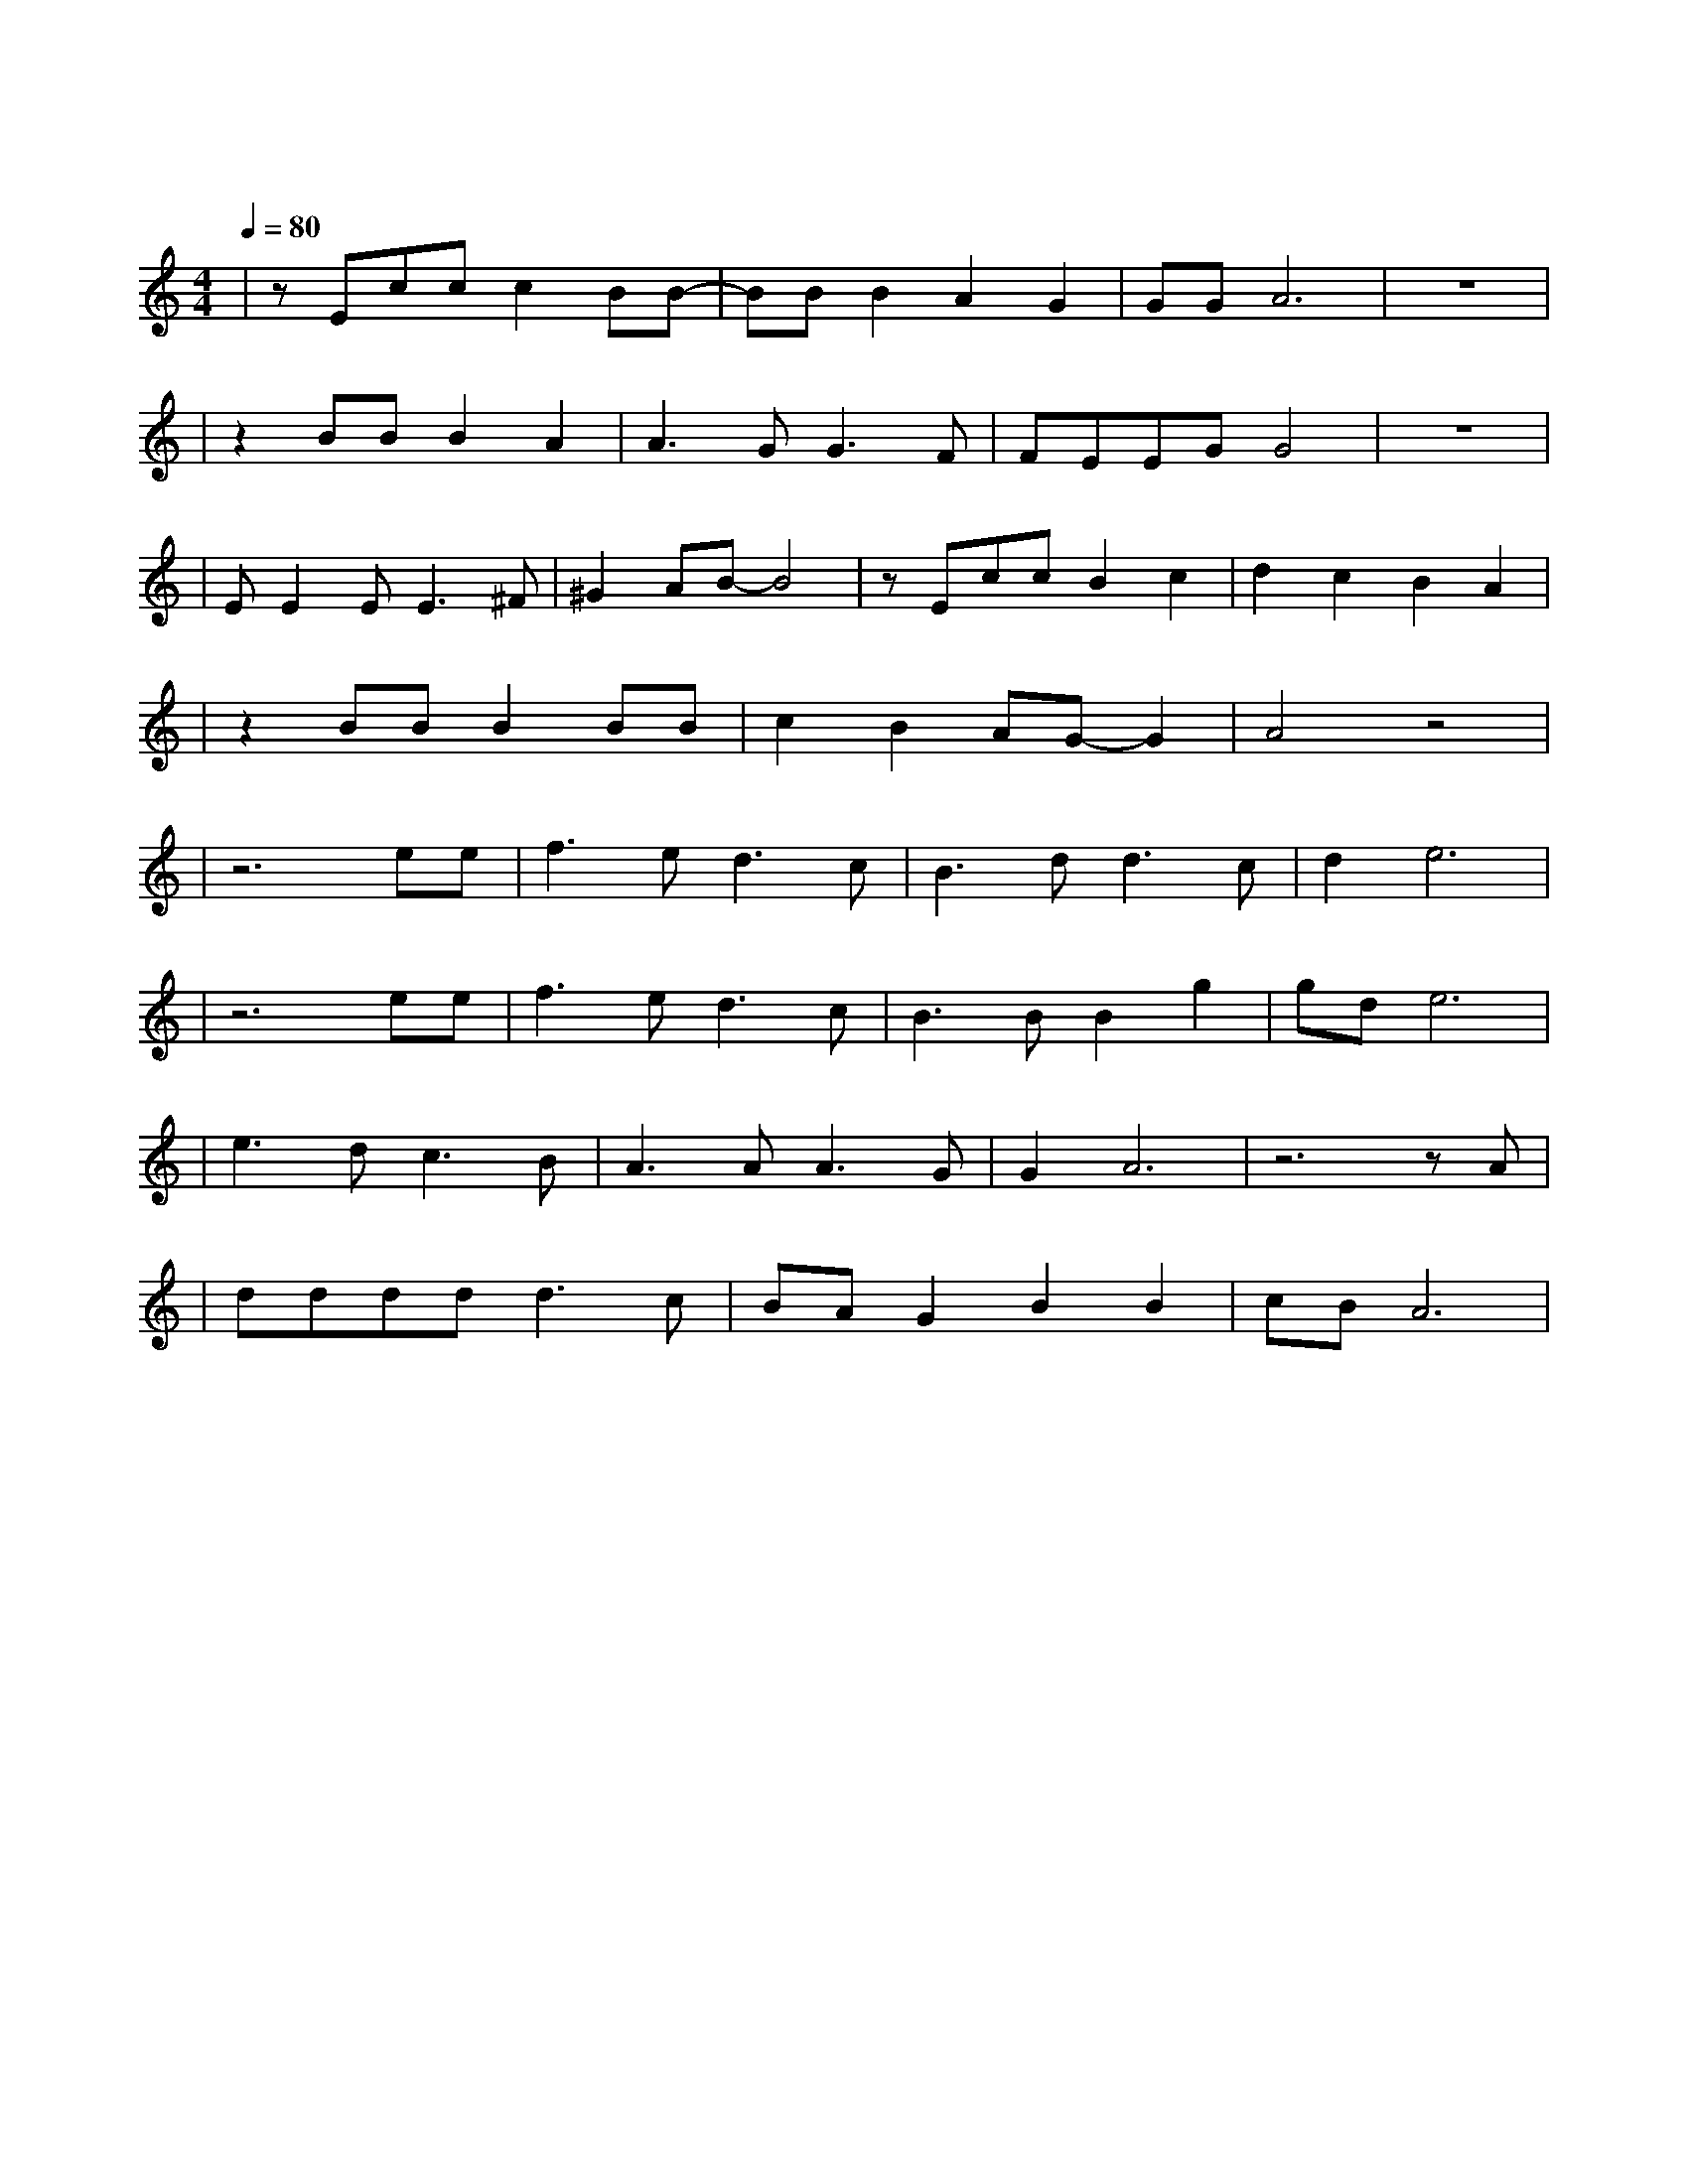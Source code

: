 X:1
T:卡萨布兰卡
M:4/4
L:1/8
V:1
Q:1/4=80
K:C
|zEccc2BB-|BBB2A2G2|GGA6|z8|
|z2BBB2A2|A3GG3F|FEEGG4|z8|
|EE2EE3^F|^G2AB-B4|zEccB2c2|d2c2B2A2|
|z2BBB2BB|c2B2AG-G2|A4z4|
|z6ee|f3ed3c|B3dd3c|d2e6|
|z6ee|f3ed3c|B3BB2g2|gde6|
|e3dc3B|A3AA3G|G2A6|z6zA|
|ddddd3c|BAG2B2B2|cBA6|